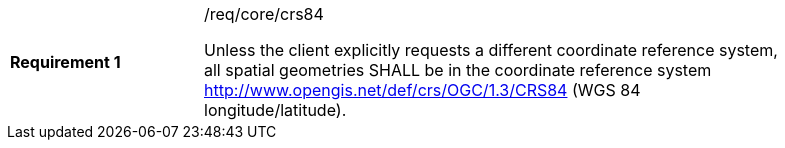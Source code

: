 [width="90%",cols="2,6a"]
|===
|*Requirement {counter:req-id}* |/req/core/crs84 +

Unless the client explicitly requests a different coordinate reference system,
all spatial geometries SHALL be in the coordinate reference system
http://www.opengis.net/def/crs/OGC/1.3/CRS84 (WGS 84 longitude/latitude).
|===
